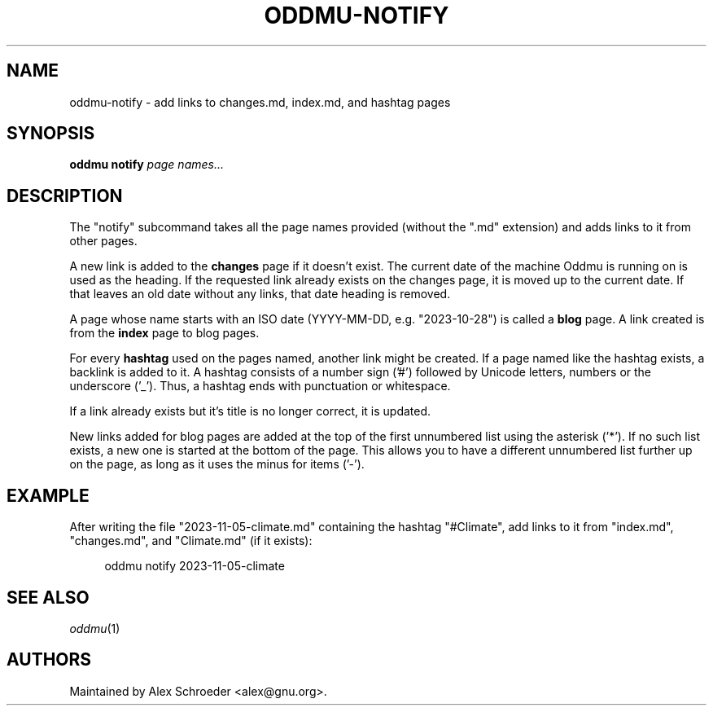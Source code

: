 .\" Generated by scdoc 1.11.2
.\" Complete documentation for this program is not available as a GNU info page
.ie \n(.g .ds Aq \(aq
.el       .ds Aq '
.nh
.ad l
.\" Begin generated content:
.TH "ODDMU-NOTIFY" "1" "2023-11-05"
.PP
.SH NAME
.PP
oddmu-notify - add links to changes.\&md, index.\&md, and hashtag pages
.PP
.SH SYNOPSIS
.PP
\fBoddmu notify\fR \fIpage names.\&.\&.\&\fR 
.PP
.SH DESCRIPTION
.PP
The "notify" subcommand takes all the page names provided (without the ".\&md"
extension) and adds links to it from other pages.\&
.PP
A new link is added to the \fBchanges\fR page if it doesn'\&t exist.\& The current date
of the machine Oddmu is running on is used as the heading.\& If the requested link
already exists on the changes page, it is moved up to the current date.\& If that
leaves an old date without any links, that date heading is removed.\&
.PP
A page whose name starts with an ISO date (YYYY-MM-DD, e.\&g.\& "2023-10-28") is
called a \fBblog\fR page.\& A link created is from the \fBindex\fR page to blog pages.\&
.PP
For every \fBhashtag\fR used on the pages named, another link might be created.\& If a
page named like the hashtag exists, a backlink is added to it.\& A hashtag
consists of a number sign ('\&#'\&) followed by Unicode letters, numbers or the
underscore ('\&_'\&).\& Thus, a hashtag ends with punctuation or whitespace.\&
.PP
If a link already exists but it'\&s title is no longer correct, it is updated.\&
.PP
New links added for blog pages are added at the top of the first unnumbered list
using the asterisk ('\&*'\&).\& If no such list exists, a new one is started at the
bottom of the page.\& This allows you to have a different unnumbered list further
up on the page, as long as it uses the minus for items ('\&-'\&).\&
.PP
.SH EXAMPLE
.PP
After writing the file "2023-11-05-climate.\&md" containing the hashtag
"#Climate", add links to it from "index.\&md", "changes.\&md", and "Climate.\&md" (if
it exists):
.PP
.nf
.RS 4
oddmu notify 2023-11-05-climate
.fi
.RE
.PP
.SH SEE ALSO
.PP
\fIoddmu\fR(1)
.PP
.SH AUTHORS
.PP
Maintained by Alex Schroeder <alex@gnu.\&org>.\&
